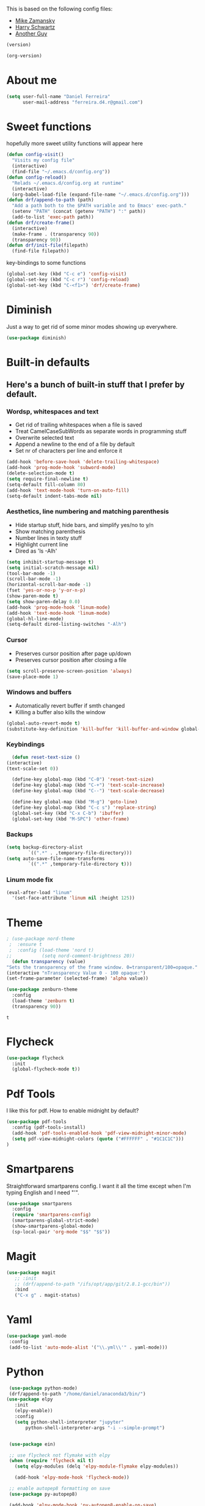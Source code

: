 This is based on the following config files:
- [[https://github.com/zamansky/using-emacs/blob/master/myinit.org][Mike Zamansky]]
- [[https://github.com/hrs/dotfiles/blob/master/emacs/.emacs.d/configuration.org][Harry Schwartz]]
- [[https://github.com/aadcg/.emacs.d/blob/master/config.org][Another Guy]]

#+BEGIN_SRC emacs-lisp
(version)
#+END_SRC

#+BEGIN_SRC emacs-lisp
(org-version)
#+END_SRC

* About me
  #+BEGIN_SRC emacs-lisp
    (setq user-full-name "Daniel Ferreira"
          user-mail-address "ferreira.d4.r@gmail.com")
  #+END_SRC
* Sweet functions
  hopefully more sweet utility functions will appear here
#+BEGIN_SRC emacs-lisp
  (defun config-visit()
    "Visits my config file"
    (interactive)
    (find-file "~/.emacs.d/config.org"))
  (defun config-reload()
    "Relads ~/.emacs.d/config.org at runtime"
    (interactive)
    (org-babel-load-file (expand-file-name "~/.emacs.d/config.org")))
  (defun drf/append-to-path (path)
    "Add a path both to the $PATH variable and to Emacs' exec-path."
    (setenv "PATH" (concat (getenv "PATH") ":" path))
    (add-to-list 'exec-path path))
  (defun drf/create-frame()
    (interactive)
    (make-frame . (transparency 90))
    (transparency 90))
  (defun drf/init-file(filepath)
    (find-file filepath))
#+END_SRC

key-bindings to some functions
#+BEGIN_SRC emacs-lisp
  (global-set-key (kbd "C-c e") 'config-visit)
  (global-set-key (kbd "C-c r") 'config-reload)
  (global-set-key (kbd "C-<f1>") 'drf/create-frame)

#+END_SRC

#+RESULTS:
: drf/create-frame
* Diminish
  Just a way to get rid of some minor modes showing up everywhere.
  #+BEGIN_SRC emacs-lisp
  (use-package diminish)
  #+END_SRC
* Built-in defaults
** Here's a bunch of built-in stuff that I prefer by default.
*** Wordsp, whitespaces and text
    - Get rid of trailing whitespaces when a file is saved
    - Treat CamelCaseSubWords as separate words in programming stuff
    - Overwrite selected text
    - Append a newline to the end of a file by default
    - Set nr of characters per line and enforce it
    #+BEGIN_SRC emacs-lisp
      (add-hook 'before-save-hook 'delete-trailing-whitespace)
      (add-hook 'prog-mode-hook 'subword-mode)
      (delete-selection-mode t)
      (setq require-final-newline t)
      (setq-default fill-column 80)
      (add-hook 'text-mode-hook 'turn-on-auto-fill)
      (setq-default indent-tabs-mode nil)
    #+END_SRC
*** Aesthetics, line numbering and matching parenthesis
    - Hide startup stuff, hide bars, and simplify yes/no to y/n
    - Show matching parenthesis
    - Number lines in texty stuff
    - Highlight current line
    - Dired as 'ls -Alh'
    #+BEGIN_SRC emacs-lisp
      (setq inhibit-startup-message t)
      (setq initial-scratch-message nil)
      (tool-bar-mode -1)
      (scroll-bar-mode -1)
      (horizontal-scroll-bar-mode -1)
      (fset 'yes-or-no-p 'y-or-n-p)
      (show-paren-mode t)
      (setq show-paren-delay 0.0)
      (add-hook 'prog-mode-hook 'linum-mode)
      (add-hook 'text-mode-hook 'linum-mode)
      (global-hl-line-mode)
      (setq-default dired-listing-switches "-Alh")
    #+END_SRC
*** Cursor
    - Preserves cursor position after page up/down
    - Preserves cursor position after closing a file
    #+BEGIN_SRC emacs-lisp
      (setq scroll-preserve-screen-position 'always)
      (save-place-mode 1)
    #+END_SRC
*** Windows and buffers
    - Automatically revert buffer if smth changed
    - Killing a buffer also kills the window

    #+BEGIN_SRC emacs-lisp
      (global-auto-revert-mode t)
      (substitute-key-definition 'kill-buffer 'kill-buffer-and-window global-map)
    #+END_SRC
*** Keybindings
    #+BEGIN_SRC emacs-lisp
      (defun reset-text-size ()
	(interactive)
	(text-scale-set 0))

      (define-key global-map (kbd "C-0") 'reset-text-size)
      (define-key global-map (kbd "C-+") 'text-scale-increase)
      (define-key global-map (kbd "C--") 'text-scale-decrease)

      (define-key global-map (kbd "M-g") 'goto-line)
      (define-key global-map (kbd "C-c s") 'replace-string)
      (global-set-key (kbd "C-x C-b") 'ibuffer)
      (global-set-key (kbd "M-SPC") 'other-frame)
    #+END_SRC
*** Backups
    #+BEGIN_SRC emacs-lisp
      (setq backup-directory-alist
              `((".*" . ,temporary-file-directory)))
      (setq auto-save-file-name-transforms
              `((".*" ,temporary-file-directory t)))
    #+END_SRC
*** Linum mode fix
    #+BEGIN_SRC emacs-lisp
      (eval-after-load "linum"
        '(set-face-attribute 'linum nil :height 125))
    #+END_SRC

* Theme
  #+BEGIN_SRC emacs-lisp
     ; (use-package nord-theme
      ;  :ensure t
      ;  :config (load-theme 'nord t)
     ;;           (setq nord-comment-brightness 20))
       (defun transparency (value)
	 "Sets the transparency of the frame window. 0=transparent/100=opaque."
	 (interactive "nTransparency Value 0 - 100 opaque:")
	 (set-frame-parameter (selected-frame) 'alpha value))

     (use-package zenburn-theme
       :config
       (load-theme 'zenburn t)
       (transparency 90))
  #+END_SRC

  #+RESULTS:
  : t
* Flycheck
 #+BEGIN_SRC emacs-lisp
   (use-package flycheck
     :init
     (global-flycheck-mode t))
 #+END_SRC
* Pdf Tools
  I like this for pdf.
  How to enable midnight by default?

  #+BEGIN_SRC emacs-lisp
    (use-package pdf-tools
      :config (pdf-tools-install)
      (add-hook 'pdf-tools-enabled-hook 'pdf-view-midnight-minor-mode)
      (setq pdf-view-midnight-colors (quote ("#FFFFFF" . "#1C1C1C")))
    )
  #+END_SRC
* Smartparens
  Straightforward smartparens config. I want it all the time except when I'm
  typing English and I need "'".
  #+BEGIN_SRC emacs-lisp
    (use-package smartparens
      :config
      (require 'smartparens-config)
      (smartparens-global-strict-mode)
      (show-smartparens-global-mode)
      (sp-local-pair 'org-mode "$$" "$$"))
  #+END_SRC
* Magit
  #+BEGIN_SRC emacs-lisp
    (use-package magit
       ;; :init
       ;; (drf/append-to-path "/ifs/opt/app/git/2.8.1-gcc/bin"))
       :bind
       ("C-x g" . magit-status)
  #+END_SRC
* Yaml
#+BEGIN_SRC emacs-lisp
(use-package yaml-mode
 :config
 (add-to-list 'auto-mode-alist '("\\.yml\\'" . yaml-mode)))
#+END_SRC
* Python
  #+BEGIN_SRC emacs-lisp
     (use-package python-mode)
     (drf/append-to-path "/home/daniel/anaconda3/bin/")
    (use-package elpy
       :init
       (elpy-enable))
       :config
       (setq python-shell-interpreter "jupyter"
           python-shell-interpreter-args "-i --simple-prompt")


     (use-package ein)

     ;; use flycheck not flymake with elpy
     (when (require 'flycheck nil t)
       (setq elpy-modules (delq 'elpy-module-flymake elpy-modules))

       (add-hook 'elpy-mode-hook 'flycheck-mode))

     ;; enable autopep8 formatting on save
     (use-package py-autopep8)

     (add-hook 'elpy-mode-hook 'py-autopep8-enable-on-save)
  #+END_SRC

  #+RESULTS:
  | py-autopep8-enable-on-save | flycheck-mode |
  |                            |               |
* Org
** Basic Stuff
  #+BEGIN_SRC emacs-lisp
    (use-package org
       :pin gnu
      :config
      (set-fontset-font "fontset-default" nil (font-spec :size 20 :name "Symbola"))
      (setq org-ellipsis " ⬎")
      (setq org-agenda-files (list "~/Scouts/Lobitos/plano.org"))
 #+END_SRC
   - Make Org Pretty
#+BEGIN_SRC emacs-lisp
          (setq org-todo-keywords '((sequence "TODO(t)" "STARTED(s!)" "WAITING(w@)" "|" "DONE(d!)")))
          (setq org-todo-keyword-faces
                '(("TODO" . org-warning) ("STARTED" . "yellow") ("WAITING" . "orange")))
          (setq org-src-fontify-natively t)
          (setq org-src-tab-acts-natively t)
          (setq org-src-window-setup 'current-window)
          (setq org-confirm-babel-evaluate nil)


          (add-to-list 'org-structure-template-alist
                       '("el" "#+BEGIN_SRC emacs-lisp\n?\n#+END_SRC"))
            (add-to-list 'org-structure-template-alist
                     '("py" "#+BEGIN_SRC python\n?\n#+END_SRC")))

        (use-package org-bullets
          :config
          (add-hook 'org-mode-hook (lambda () (org-bullets-mode 1))))
  #+END_SRC

  #+RESULTS:
  : t


  #+BEGIN_SRC emacs-lisp
    (setq exec-path (append exec-path '("/usr/bin/tex")))

    (org-babel-do-load-languages
     'org-babel-load-languages
     '((python . t)
       (latex . t)))
  #+END_SRC

  #+BEGIN_SRC emacs-lisp
  (require 'ox-beamer)
  #+END_SRC
** Jira Mode
#+BEGIN_SRC emacs-lisp
 (setq jiralib-url "https://servicedesk.mindstorm.vestas.net")
#+END_SRC
* Ivy
  #+BEGIN_SRC emacs-lisp
    (use-package ivy
      :diminish ivy-mode
      :config
      (ivy-mode 1)
      (setq ivy-use-virtual-buffers t)
      (setq ivy-count-format "(%d/%d) ")
      (setq ivy-extra-directories ()))

    (use-package swiper
      :bind
      ("C-s" . swiper)
      ("C-r" . swiper))
  #+END_SRC
* Company mode
  Basic company mode config for autocompletion

  #+BEGIN_SRC emacs-lisp
    (use-package company
      :config
      (global-company-mode t)
      (setq company-idle-delay 0.1)
      (setq company-minimum-prefix-length 3)
      (define-key company-active-map (kbd "C-j") 'company-complete-selection)
      (define-key company-active-map (kbd "<tab>") 'company-complete-common-or-cycle)
      (define-key company-active-map (kbd "C-n") 'company-select-next)
      (define-key company-active-map (kbd "C-p") 'company-select-previous))
  #+END_SRC
* eww bug
  Solves the problem of not rendering Latex properly in eww mode.
  #+BEGIN_SRC emacs-lisp
  (define-advice shr-parse-image-data (:around (fn &rest args) my-emacs-25-patch)
    "Hackaround for bug#24111 in Emacs 25."
    (if shr-blocked-images
        (apply fn args)
      (cl-letf (((symbol-function 'libxml-parse-xml-region) #'buffer-substring)
                ((symbol-function 'shr-dom-to-xml)          #'identity))
        (apply fn args))))
  #+END_SRC
* shell and eshelln
  Make M-n and M-p more intelligent in shell.

  #+BEGIN_SRC emacs-lisp
  (eval-after-load 'comint
    '(progn
       ;; originally on C-c M-r and C-c M-s
       (define-key comint-mode-map (kbd "M-p") #'comint-previous-matching-input-from-input)
       (define-key comint-mode-map (kbd "M-n") #'comint-next-matching-input-from-input)
       ;; originally on M-p and M-n
       (define-key comint-mode-map (kbd "C-c M-r") #'comint-previous-input)
       (define-key comint-mode-map (kbd "C-c M-s") #'comint-next-input)))
  #+END_SRC

  I want eshell to behave like a typical terminal, i.e. I don't want tab to
  cycle through different options.

  #+BEGIN_SRC emacs-lisp
  (add-hook
   'eshell-mode-hook
   (lambda ()
     (setq pcomplete-cycle-completions nil)))
  #+END_SRC

# #+BEGIN_SRC emacs-lisp
# (autoload 'bash-completion-dynamic-complete
#    "bash-completion"
#    "BASH completion hook")
#  (add-hook 'shell-dynamic-complete-functions
#    'bash-completion-dynamic-complete)
  (require 'tramp)
  (custom-set-variables '(tramp-remote-path 'tramp-own-remote-path))
   (add-to-list 'tramp-remote-path '/ifs/opt/app/git/2.8.1-gcc/bin)
  # #+END_SR
* ledger
 #+BEGIN_SRC emacs-lisp
 (use-package ledger-mode)
     (add-to-list 'load-path
                  (expand-file-name "/path/to/ledger/source/lisp/"))
     (add-to-list 'auto-mode-alist '("\\.ledger$" . ledger-mode))
 #+END_SRC
* Startup
  Startup behaviour
 #+BEGIN_SRC emacs-lisp
   (find-file "~/Desktop/Jira_Tasks/what_to_do.org")
       ;; fullscreen by default
       (defun fullscreen ()
              (interactive)
              (x-send-client-message nil 0 nil "_NET_WM_STATE" 32
                                   '(2 "_NET_WM_STATE_FULLSCREEN" 0)))
       (fullscreen)
   (setq display-time-format "%k:%M %a %d %b")

   (defface egoge-display-time
         '((((type x w32 mac))
         ;; #060525 is the background colour of my default face.
         (:foreground "#56c90e" :inherit bold))
        (((type tty))
         (:foreground "green")))
      "Face used to display the time in the mode line.")

    ;; This causes the current time in the mode line to be displayed in
    ;; `egoge-display-time-face' to make it stand out visually.
    (setq display-time-string-forms
          '((propertize (concat  " " 24-hours ":" minutes " " dayname " " day " " monthname " ")
                       'face 'egoge-display-time)))
    (display-time-mode 1)

   (setq )
 #+END_SRC
